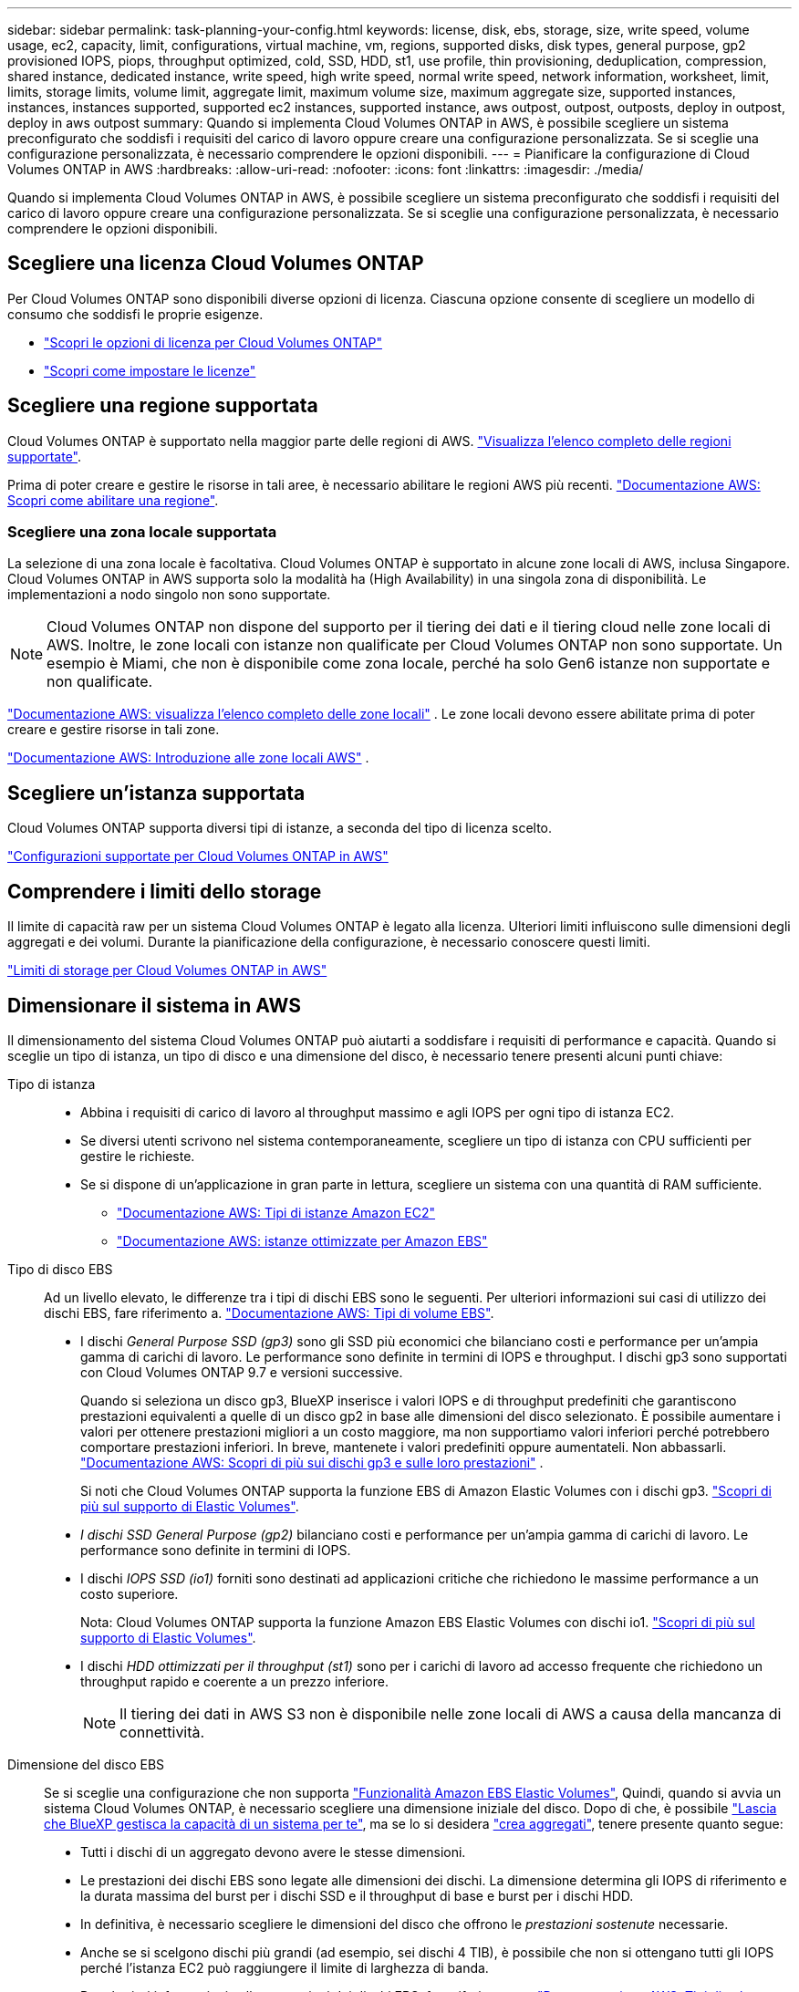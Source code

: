 ---
sidebar: sidebar 
permalink: task-planning-your-config.html 
keywords: license, disk, ebs, storage, size, write speed, volume usage, ec2, capacity, limit, configurations, virtual machine, vm, regions, supported disks, disk types, general purpose, gp2 provisioned IOPS, piops, throughput optimized, cold, SSD, HDD, st1, use profile, thin provisioning, deduplication, compression, shared instance, dedicated instance, write speed, high write speed, normal write speed, network information, worksheet, limit, limits, storage limits, volume limit, aggregate limit, maximum volume size, maximum aggregate size, supported instances, instances, instances supported, supported ec2 instances, supported instance, aws outpost, outpost, outposts, deploy in outpost, deploy in aws outpost 
summary: Quando si implementa Cloud Volumes ONTAP in AWS, è possibile scegliere un sistema preconfigurato che soddisfi i requisiti del carico di lavoro oppure creare una configurazione personalizzata. Se si sceglie una configurazione personalizzata, è necessario comprendere le opzioni disponibili. 
---
= Pianificare la configurazione di Cloud Volumes ONTAP in AWS
:hardbreaks:
:allow-uri-read: 
:nofooter: 
:icons: font
:linkattrs: 
:imagesdir: ./media/


[role="lead"]
Quando si implementa Cloud Volumes ONTAP in AWS, è possibile scegliere un sistema preconfigurato che soddisfi i requisiti del carico di lavoro oppure creare una configurazione personalizzata. Se si sceglie una configurazione personalizzata, è necessario comprendere le opzioni disponibili.



== Scegliere una licenza Cloud Volumes ONTAP

Per Cloud Volumes ONTAP sono disponibili diverse opzioni di licenza. Ciascuna opzione consente di scegliere un modello di consumo che soddisfi le proprie esigenze.

* link:concept-licensing.html["Scopri le opzioni di licenza per Cloud Volumes ONTAP"]
* link:task-set-up-licensing-aws.html["Scopri come impostare le licenze"]




== Scegliere una regione supportata

Cloud Volumes ONTAP è supportato nella maggior parte delle regioni di AWS. https://bluexp.netapp.com/cloud-volumes-global-regions["Visualizza l'elenco completo delle regioni supportate"^].

Prima di poter creare e gestire le risorse in tali aree, è necessario abilitare le regioni AWS più recenti. https://docs.aws.amazon.com/general/latest/gr/rande-manage.html["Documentazione AWS: Scopri come abilitare una regione"^].



=== Scegliere una zona locale supportata

La selezione di una zona locale è facoltativa. Cloud Volumes ONTAP è supportato in alcune zone locali di AWS, inclusa Singapore. Cloud Volumes ONTAP in AWS supporta solo la modalità ha (High Availability) in una singola zona di disponibilità. Le implementazioni a nodo singolo non sono supportate.


NOTE: Cloud Volumes ONTAP non dispone del supporto per il tiering dei dati e il tiering cloud nelle zone locali di AWS. Inoltre, le zone locali con istanze non qualificate per Cloud Volumes ONTAP non sono supportate. Un esempio è Miami, che non è disponibile come zona locale, perché ha solo Gen6 istanze non supportate e non qualificate.

link:https://aws.amazon.com/about-aws/global-infrastructure/localzones/locations/?nc=sn&loc=3["Documentazione AWS: visualizza l'elenco completo delle zone locali"^] . Le zone locali devono essere abilitate prima di poter creare e gestire risorse in tali zone.

link:https://docs.aws.amazon.com/local-zones/latest/ug/getting-started.html["Documentazione AWS: Introduzione alle zone locali AWS"^] .



== Scegliere un'istanza supportata

Cloud Volumes ONTAP supporta diversi tipi di istanze, a seconda del tipo di licenza scelto.

https://docs.netapp.com/us-en/cloud-volumes-ontap-relnotes/reference-configs-aws.html["Configurazioni supportate per Cloud Volumes ONTAP in AWS"^]



== Comprendere i limiti dello storage

Il limite di capacità raw per un sistema Cloud Volumes ONTAP è legato alla licenza. Ulteriori limiti influiscono sulle dimensioni degli aggregati e dei volumi. Durante la pianificazione della configurazione, è necessario conoscere questi limiti.

https://docs.netapp.com/us-en/cloud-volumes-ontap-relnotes/reference-limits-aws.html["Limiti di storage per Cloud Volumes ONTAP in AWS"^]



== Dimensionare il sistema in AWS

Il dimensionamento del sistema Cloud Volumes ONTAP può aiutarti a soddisfare i requisiti di performance e capacità. Quando si sceglie un tipo di istanza, un tipo di disco e una dimensione del disco, è necessario tenere presenti alcuni punti chiave:

Tipo di istanza::
+
--
* Abbina i requisiti di carico di lavoro al throughput massimo e agli IOPS per ogni tipo di istanza EC2.
* Se diversi utenti scrivono nel sistema contemporaneamente, scegliere un tipo di istanza con CPU sufficienti per gestire le richieste.
* Se si dispone di un'applicazione in gran parte in lettura, scegliere un sistema con una quantità di RAM sufficiente.
+
** https://aws.amazon.com/ec2/instance-types/["Documentazione AWS: Tipi di istanze Amazon EC2"^]
** https://docs.aws.amazon.com/AWSEC2/latest/UserGuide/EBSOptimized.html["Documentazione AWS: istanze ottimizzate per Amazon EBS"^]




--
Tipo di disco EBS:: Ad un livello elevato, le differenze tra i tipi di dischi EBS sono le seguenti. Per ulteriori informazioni sui casi di utilizzo dei dischi EBS, fare riferimento a. http://docs.aws.amazon.com/AWSEC2/latest/UserGuide/EBSVolumeTypes.html["Documentazione AWS: Tipi di volume EBS"^].
+
--
* I dischi _General Purpose SSD (gp3)_ sono gli SSD più economici che bilanciano costi e performance per un'ampia gamma di carichi di lavoro. Le performance sono definite in termini di IOPS e throughput. I dischi gp3 sono supportati con Cloud Volumes ONTAP 9.7 e versioni successive.
+
Quando si seleziona un disco gp3, BlueXP inserisce i valori IOPS e di throughput predefiniti che garantiscono prestazioni equivalenti a quelle di un disco gp2 in base alle dimensioni del disco selezionato.  È possibile aumentare i valori per ottenere prestazioni migliori a un costo maggiore, ma non supportiamo valori inferiori perché potrebbero comportare prestazioni inferiori.  In breve, mantenete i valori predefiniti oppure aumentateli.  Non abbassarli. https://docs.aws.amazon.com/AWSEC2/latest/UserGuide/ebs-volume-types.html#gp3-ebs-volume-type["Documentazione AWS: Scopri di più sui dischi gp3 e sulle loro prestazioni"^] .

+
Si noti che Cloud Volumes ONTAP supporta la funzione EBS di Amazon Elastic Volumes con i dischi gp3. link:concept-aws-elastic-volumes.html["Scopri di più sul supporto di Elastic Volumes"].

* _I dischi SSD General Purpose (gp2)_ bilanciano costi e performance per un'ampia gamma di carichi di lavoro. Le performance sono definite in termini di IOPS.
* I dischi _IOPS SSD (io1)_ forniti sono destinati ad applicazioni critiche che richiedono le massime performance a un costo superiore.
+
Nota: Cloud Volumes ONTAP supporta la funzione Amazon EBS Elastic Volumes con dischi io1. link:concept-aws-elastic-volumes.html["Scopri di più sul supporto di Elastic Volumes"].

* I dischi _HDD ottimizzati per il throughput (st1)_ sono per i carichi di lavoro ad accesso frequente che richiedono un throughput rapido e coerente a un prezzo inferiore.
+

NOTE: Il tiering dei dati in AWS S3 non è disponibile nelle zone locali di AWS a causa della mancanza di connettività.



--
Dimensione del disco EBS:: Se si sceglie una configurazione che non supporta link:concept-aws-elastic-volumes.html["Funzionalità Amazon EBS Elastic Volumes"], Quindi, quando si avvia un sistema Cloud Volumes ONTAP, è necessario scegliere una dimensione iniziale del disco. Dopo di che, è possibile link:concept-storage-management.html["Lascia che BlueXP gestisca la capacità di un sistema per te"], ma se lo si desidera link:task-create-aggregates.html["crea aggregati"], tenere presente quanto segue:
+
--
* Tutti i dischi di un aggregato devono avere le stesse dimensioni.
* Le prestazioni dei dischi EBS sono legate alle dimensioni dei dischi. La dimensione determina gli IOPS di riferimento e la durata massima del burst per i dischi SSD e il throughput di base e burst per i dischi HDD.
* In definitiva, è necessario scegliere le dimensioni del disco che offrono le _prestazioni sostenute_ necessarie.
* Anche se si scelgono dischi più grandi (ad esempio, sei dischi 4 TIB), è possibile che non si ottengano tutti gli IOPS perché l'istanza EC2 può raggiungere il limite di larghezza di banda.
+
Per ulteriori informazioni sulle prestazioni dei dischi EBS, fare riferimento a. http://docs.aws.amazon.com/AWSEC2/latest/UserGuide/EBSVolumeTypes.html["Documentazione AWS: Tipi di volume EBS"^].

+
Come indicato in precedenza, la scelta di una dimensione del disco non è supportata con le configurazioni Cloud Volumes ONTAP che supportano la funzione EBS di Amazon Elastic Volumes. link:concept-aws-elastic-volumes.html["Scopri di più sul supporto di Elastic Volumes"].



--




== Visualizzare i dischi di sistema predefiniti

Oltre allo storage per i dati degli utenti, BlueXP acquista anche lo storage cloud per i dati del sistema Cloud Volumes ONTAP (dati di avvio, dati root, dati core e NVRAM). A scopo di pianificazione, potrebbe essere utile esaminare questi dettagli prima di implementare Cloud Volumes ONTAP.

link:reference-default-configs.html#aws["Visualizzare i dischi predefiniti per i dati di sistema Cloud Volumes ONTAP in AWS"].


TIP: Il connettore richiede anche un disco di sistema. https://docs.netapp.com/us-en/bluexp-setup-admin/reference-connector-default-config.html["Visualizza i dettagli sulla configurazione predefinita del connettore"^].



== Prepararsi a implementare Cloud Volumes ONTAP in un Outpost AWS

Se si dispone di un Outpost AWS, è possibile implementare Cloud Volumes ONTAP in tale Outpost selezionando il VPC Outpost nella procedura guidata ambiente di lavoro. L'esperienza è la stessa di qualsiasi altro VPC che risiede in AWS. Tenere presente che è necessario implementare prima un connettore nell'Outpost AWS.

Vi sono alcune limitazioni da sottolineare:

* Al momento sono supportati solo i sistemi Cloud Volumes ONTAP a nodo singolo
* Le istanze di EC2 che è possibile utilizzare con Cloud Volumes ONTAP sono limitate ai contenuti disponibili nell'Outpost
* Al momento sono supportati solo gli SSD General Purpose (gp2)




== Raccogliere informazioni di rete

Quando si avvia Cloud Volumes ONTAP in AWS, è necessario specificare i dettagli della rete VPC. È possibile utilizzare un foglio di lavoro per raccogliere le informazioni dall'amministratore.



=== Nodo singolo o coppia ha in un singolo AZ

[cols="30,70"]
|===
| Informazioni AWS | Il tuo valore 


| Regione |  


| VPC |  


| Subnet |  


| Gruppo di sicurezza (se si utilizza il proprio) |  
|===


=== Coppia HA in AZS multipli

[cols="30,70"]
|===
| Informazioni AWS | Il tuo valore 


| Regione |  


| VPC |  


| Gruppo di sicurezza (se si utilizza il proprio) |  


| Zona di disponibilità del nodo 1 |  


| Subnet del nodo 1 |  


| Zona di disponibilità del nodo 2 |  


| Subnet del nodo 2 |  


| Area di disponibilità del mediatore |  


| Subnet del mediatore |  


| Coppia di chiavi per il mediatore |  


| Indirizzo IP mobile per la porta di gestione del cluster |  


| Indirizzo IP mobile per i dati sul nodo 1 |  


| Indirizzo IP mobile per i dati sul nodo 2 |  


| Tabelle di routing per gli indirizzi IP mobili |  
|===


== Scegliere una velocità di scrittura

BlueXP consente di scegliere un'impostazione della velocità di scrittura per Cloud Volumes ONTAP. Prima di scegliere una velocità di scrittura, è necessario comprendere le differenze tra le impostazioni normali e alte e i rischi e le raccomandazioni quando si utilizza un'elevata velocità di scrittura. link:concept-write-speed.html["Scopri di più sulla velocità di scrittura"].



== Scegliere un profilo di utilizzo del volume

ONTAP include diverse funzionalità di efficienza dello storage che consentono di ridurre la quantità totale di storage necessaria. Quando si crea un volume in BlueXP, è possibile scegliere un profilo che attiva queste funzionalità o un profilo che le disattiva. Dovresti saperne di più su queste funzionalità per aiutarti a decidere quale profilo utilizzare.

Le funzionalità di efficienza dello storage NetApp offrono i seguenti vantaggi:

Thin provisioning:: Presenta uno storage logico maggiore per gli host o gli utenti rispetto al pool di storage fisico. Invece di preallocare lo spazio di storage, lo spazio di storage viene allocato dinamicamente a ciascun volume durante la scrittura dei dati.
Deduplica:: Migliora l'efficienza individuando blocchi di dati identici e sostituendoli con riferimenti a un singolo blocco condiviso. Questa tecnica riduce i requisiti di capacità dello storage eliminando blocchi di dati ridondanti che risiedono nello stesso volume.
Compressione:: Riduce la capacità fisica richiesta per memorizzare i dati comprimendo i dati all'interno di un volume su storage primario, secondario e di archivio.

